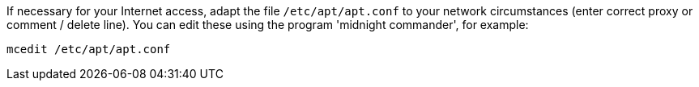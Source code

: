 If necessary for your Internet access, adapt the file `/etc/apt/apt.conf` to your network circumstances (enter correct proxy or comment / delete line).
You can edit these using the program 'midnight commander', for example:

[source,prompt]
----
mcedit /etc/apt/apt.conf
----
